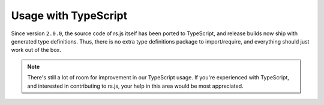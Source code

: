 Usage with TypeScript
=====================

Since version ``2.0.0``, the source code of rs.js itself has been ported to
TypeScript, and release builds now ship with generated type definitions. Thus,
there is no extra type definitions package to import/require, and everything
should just work out of the box.

.. NOTE::

  There's still a lot of room for improvement in our TypeScript usage. If
  you're experienced with TypeScript, and interested in contributing to rs.js,
  your help in this area would be most appreciated.
